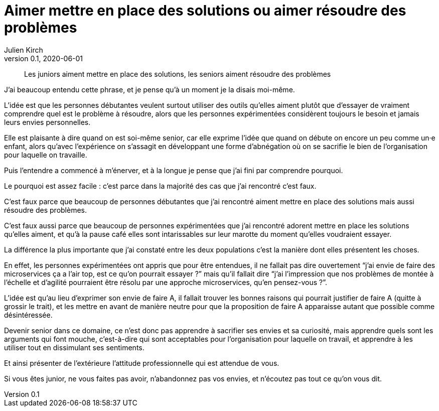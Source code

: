 = Aimer mettre en place des solutions ou aimer résoudre des problèmes
Julien Kirch
v0.1, 2020-06-01
:article_lang: fr

[quote]
____
Les juniors aiment mettre en place des solutions, les seniors aiment résoudre des problèmes
____

J'ai beaucoup entendu cette phrase, et je pense qu'à un moment je la disais moi-même.

L'idée est que les personnes débutantes veulent surtout utiliser des outils qu'elles aiment plutôt que d'essayer de vraiment comprendre quel est le problème à résoudre, alors que les personnes expérimentées considèrent toujours le besoin et jamais leurs envies personnelles.

Elle est plaisante à dire quand on est soi-même senior, car elle exprime l'idée que quand on débute on encore un peu comme un·e enfant, alors qu'avec l'expérience on s'assagit en développant une forme d'abnégation où on se sacrifie le bien de l'organisation pour laquelle on travaille.

Puis l'entendre a commencé à m'énerver, et à la longue je pense que j'ai fini par comprendre pourquoi.

Le pourquoi est assez facile{nbsp}: c'est parce dans la majorité des cas que j'ai rencontré c'est faux.

C'est faux parce que beaucoup de personnes débutantes que j'ai rencontré aiment mettre en place des solutions mais aussi résoudre des problèmes.

C'est faux aussi parce que beaucoup de personnes expérimentées que j'ai rencontré adorent mettre en place les solutions qu'elles aiment, et qu'à la pause café elles sont intarissables sur leur marotte du moment qu'elles voudraient essayer.

La différence la plus importante que j'ai constaté entre les deux populations c'est la manière dont elles présentent les choses.

En effet, les personnes expérimentées ont appris que pour être entendues, il ne fallait pas dire ouvertement "`j'ai envie de faire des microservices ça a l'air top, est ce qu'on pourrait essayer{nbsp}?`" mais qu'il fallait dire "`j'ai l'impression que nos problèmes de montée à l'échelle et d'agilité pourraient être résolu par une approche microservices, qu'en pensez-vous{nbsp}?`".

L'idée est qu'au lieu d'exprimer son envie de faire A, il fallait trouver les bonnes raisons qui pourrait justifier de faire A (quitte à grossir le trait), et les mettre en avant de manière neutre pour que la proposition de faire A apparaisse autant que possible comme désintéressée.

Devenir senior dans ce domaine, ce n'est donc pas apprendre à sacrifier ses envies et sa curiosité, mais apprendre quels sont les arguments qui font mouche, c'est-à-dire qui sont acceptables pour l'organisation pour laquelle on travail, et apprendre à les utiliser tout en dissimulant ses sentiments.

Et ainsi présenter de l'extérieure l'attitude professionnelle qui est attendue de vous.

Si vous êtes junior, ne vous faites pas avoir, n'abandonnez pas vos envies, et n'écoutez pas tout ce qu'on vous dit.